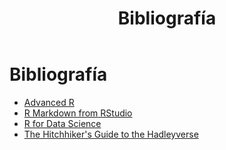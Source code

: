 #+Title: Bibliografía
#+STARTUP: showall expand
#+options: toc:nil

#+begin_src yaml :exports results :results value html
---
 layout: default
 title: Biblio
 weight: 8
---
#+end_src
#+results:

* Bibliografía
- [[http://adv-r.had.co.nz/][Advanced R]]
- [[http://rmarkdown.rstudio.com/lesson-1.html][R Markdown from RStudio]]
- [[http://r4ds.had.co.nz/index.html][R for Data Science]]
- [[http://adolfoalvarez.cl/the-hitchhikers-guide-to-the-hadleyverse/][The Hitchhiker's Guide to the Hadleyverse]]
# - [[http://stat405.had.co.nz/][Hadley's Stats 405 course]] - [[file:~/Projects/REF%20-%20LEARNING/LEARNING%20I%20-%20RESOURCES%20-%20BOOKS%20AND%20PAPERS%20/LEARN-R/**%20Hadleyverse%20material/stat%20405%20-%20course/][local Stat 405]] (more material online)
# - [[file:~/Projects/REF%20-%20LEARNING/LEARNING%20I%20-%20RESOURCES%20-%20BOOKS%20AND%20PAPERS%20/LEARN-R/Machine%20Learning%20in%20R%20-%20Alexandros%20Karatzoglou.pdf][Machine Learning in R - Alexandros Karatzoglou]]
  # - [[file:~/Projects/REF%20-%20LEARNING/LEARNING%20I%20-%20RESOURCES%20-%20BOOKS%20AND%20PAPERS%20/LEARN-R/R%20Books/][*** Recommended Books in R ***]]
# - [[file:~/Projects/REF%20-%20LEARNING/LEARNING%20I%20-%20RESOURCES%20-%20BOOKS%20AND%20PAPERS/LEARN-CS%20&%20DATA%20SCIENCE/Data%20Science%20Course%20with%20videos%20from%20University%20of%20Washington][Data Science Course with videos from University of Washington]]
# - [[file:~/Projects/REF%20-%20LEARNING/LEARNING%20I%20-%20RESOURCES%20-%20BOOKS%20AND%20PAPERS%20/LEARN-R/John%20Hopkings%20video%20lectures%20-%20Computing%20for%20Data%20Analysis/][John Hopkings video lectures - Computing for Data Analysis]]
